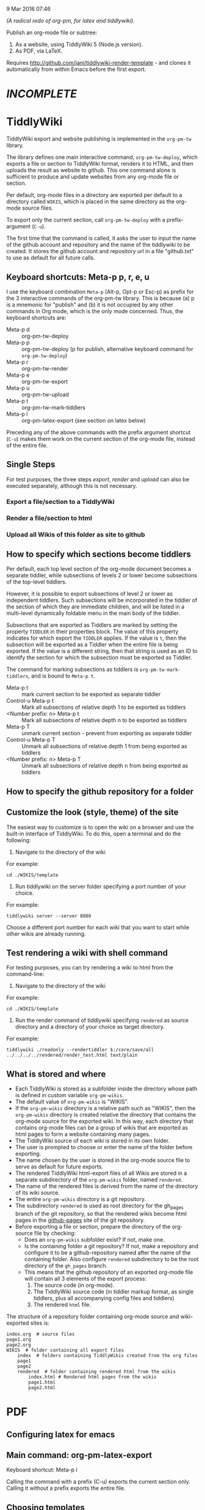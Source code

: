 9 Mar 2016 07:46

/(A radical redo of org-pm, for latex and tiddlywiki)./

Publish an org-mode file or subtree: 

1. As a website, using TiddlyWiki 5 (Node.js version).
2. As PDF, via LaTeX.
  
Requires http://github.com/iani/tiddlywiki-render-template - and clones it automatically from within Emacs before the first export.

* /INCOMPLETE/

* TiddlyWiki

TiddlyWiki export and website publishing is implemented in the =org-pm-tw= library.  

The library defines one main interactive command, =org-pm-tw-deploy=, which exports a file or section to TiddlyWiki format, renders it to HTML, and then uploads the result as website to github.  This one command alone is sufficient to produce and update websites from any org-mode file or section.

Per default, org-mode files in a directory are exported per default to a directory called =WIKIS=, which is placed in the same directory as the org-mode source files.

To export only the current section, call =org-pm-tw-deploy= with a prefix-argument (=C-u=).

The first time that the command is called, it asks the user to input the name of the github account and repository and the name of the tiddlywiki to be created.  It stores the github account and repository url in a file "github.txt" to use as default for all future calls.

** Keyboard shortcuts: Meta-p p, r, e, u

I use the keyboard combination =Meta-p= (Alt-p, Opt-p or Esc-p) as prefix for the 3 interactive commands of the org-pm-tw library.  This is because (a) p is a mnemonic for "publish" and (b) it is not occupied by any other commands in Org mode, which is the only mode concerned.  Thus, the keyboard shortcuts are: 

- Meta-p d :: org-pm-tw-deploy 
- Meta-p p :: org-pm-tw-deploy (p for publish, alternative keyboard command for =org-pm-tw-deploy=)
- Meta-p r :: org-pm-tw-render
- Meta-p e :: org-pm-tw-export
- Meta-p u :: org-pm-tw-upload
- Meta-p t :: org-pm-tw-mark-tiddlers
- Meta-p l :: org-pm-latex-export (see section on latex below)

Preceding any of the above commands with the prefix argument shortcut (=C-u=) makes them work on the current section of the org-mode file, instead of the entire file. 

** Single Steps

For test purposes, the three steps /export/, /render/ and /upload/ can also be executed separately, although this is not necessary.

*** Export a file/section to a TiddlyWiki

*** Render a file/section to html

*** Upload all Wikis of this folder as site to github 

** How to specify which sections become tiddlers

Per default, each top level section of the org-mode document becomes a separate tiddler, while subsections of levels 2 or lower become subsections of the top-level tiddlers. 

However, it is possible to export subsections of level 2 or lower as independent tiddlers.  Such subsections will be incorporated in the tiddler of the section of which they are immediate children, and will be listed in a multi-level dynamically foldable menu in the main body of the tiddler. 

Subsections that are exported as Tiddlers are marked by setting the property =TIDDLER= in their properties block.  The value of this property indicates for which export the =TIDDLER= applies.  If the value is =t=, then the subsection will be exported as a Tiddler when the entire file is being exported.  If the value is a different string, then that string is used as an ID to identify the section for which the subsection must be exported as Tiddler.

The command for marking subsections as tiddlers is =org-pm-tw-mark-tiddlers=, and is bound to =Meta-p t=.  

- Meta-p t :: mark current section to be exported as separate tiddler
- Control-u Meta-p t :: Mark all subsections of relative depth 1 to be exported as tiddlers
- <Number prefix: n> Meta-p t :: Mark all subsections of relative depth n to be exported as tiddlers
- Meta-p T :: unmark current section - prevent from exporting as separate tiddler
- Control-u Meta-p T :: Unmark all subsections of relative depth 1 from being exported as tiddlers
- <Number prefix: n> Meta-p T :: Unmark all subsections of relative depth n from being exported as tiddlers

** How to specify the github repository for a folder



** Customize the look (style, theme) of the site
:PROPERTIES:
:DATE:     <2016-03-09 Wed 14:47>
:END:

The easiest way to customize is to open the wiki on a browser and use the built-in interface of TiddlyWiki.  To do this, open a terminal and do the following: 

1. Navigate to the directory of the wiki

For example: 

#+BEGIN_EXAMPLE
cd ./WIKIS/template
#+END_EXAMPLE

2. Run tiddlywiki on the server folder specifying a port number of your choice.

For example:

#+BEGIN_EXAMPLE
tiddlywiki server --server 8080
#+END_EXAMPLE

Choose a different port number for each wiki that you want to start while other wikis are already running.

** Test rendering a wiki with shell command

For testing purposes, you can try rendering a wiki to html from the command-line: 

1. Navigate to the directory of the wiki

For example: 

#+BEGIN_EXAMPLE
cd ./WIKIS/template
#+END_EXAMPLE

2. Run the render command of tiddlywiki specifying =rendered= as source directory and a directory of your choice as target directory.

For example:

#+BEGIN_EXAMPLE
tiddlywiki ./readonly --rendertiddler $:/core/save/all ../../../../rendered/render_test.html text/plain
#+END_EXAMPLE

** What is stored and where
:PROPERTIES: 
:DATE:     <2016-03-09 Wed 08:28>
:END:

- Each TiddlyWiki is stored as a subfolder inside the directory whose path is defined in custom variable =org-pm-wikis=.
- The default value of =org-pm-wikis= is "WIKIS".
- If the =org-pm-wikis= directory is a relative path such as "WIKIS", then the =org-pm-wikis= directory is created relative the directory that contains the org-mode source for the exported wiki.  In this way, each directory that contains org-mode files can be a group of wikis that are exported as html pages to form a website containing many pages. 
- The TiddlyWiki source of each wiki is stored in its own folder.
- The user is prompted to choose or enter the name of the folder before exporting.
- The name chosen by the user is stored in the org-mode source file to serve as default for future exports.
- The rendered TiddlyWiki html-export files of all Wikis are stored in a separate subdirectory of the =org-pm-wikis= folder, named =rendered=.
- The name of the rendered files is derived from the name of the directory of its wiki source.
- The entire =org-pm-wikis= directory is a git repository.
- The subdirectory =rendered= is used as root directory for the gh_pages branch of the git repository, so that the rendered wikis become html pages in the [[https://pages.github.com/][github-pages]] site of the git repository.
- Before exporting a file or section, prepare the directory of the org-source file by checking:
  - Does an =org-pm-wikis= subfolder exist? If not, make one.
  - Is the containing folder a git repository?  If not, make a repository and configure it to be a github-repository named after the name of the containing folder.  Also configure =rendered= subdirectory to be the root directory of the =gh_pages= branch.
  - This means that the github repository of an exported org-mode file will contain all 3 elements of the export process:
    1. The source code (in org-mode).
    2. The TiddlyWiki source code (in tiddler markup format, as single tiddlers, plus all accompanying config files and tiddlers)
    3. The rendered =html= file.

The structure of a repository folder containing org-mode source and wiki-exported sites is: 

#+BEGIN_EXAMPLE
index.org  # source files
page1.org
page2.org
WIKIS  # folder containing all export files
    index  # folders containing TiddlyWikis created from the org files
    page1
    page2
    rendered  # folder containing rendered html from the wikis
        index.html # Rendered html pages from the wikis
        page1.html
        page2.html
#+END_EXAMPLE

* PDF
:PROPERTIES:
:DATE:     <2016-03-09 Wed 14:45>
:END:

** Configuring latex for emacs


** Main command: org-pm-latex-export

Keyboard shortcut: Meta-p l

Calling the command with a prefix (C-u) exports the current section only.  Calling it without a prefix exports the entire file.

** Choosing templates


** Where export files are stored and how they are named
:PROPERTIES: 
:DATE:     <2016-03-09 Wed 08:28>
:END:

PDF exports are stored in the org-attachments directory

- Entire-file exports are saved in subdirectory "PDFs" of the attachments directory.  The PDF files are named after the name of the org-source file.
- Subtree exports are saved as regular attachments to the subtree's attachment dir.  The PDF file is named after the heading of the subtree, but the user is prompted to edit the file name in the minibuffer before starting the export.

